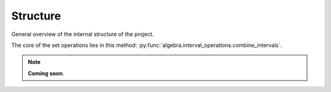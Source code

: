 .. _structure:

Structure
=========

General overview of the internal structure of the project.

.. https://www.sphinx-doc.org/en/master/usage/restructuredtext/domains.html#cross-referencing-python-objects
.. https://stackoverflow.com/questions/34052582/how-do-i-refer-to-classes-and-methods-in-other-files-my-project-with-sphinx

The core of the set operations lies in this method:
:py:func:`algebra.interval_operations.combine_intervals`.

.. note::
  **Coming soon**.
